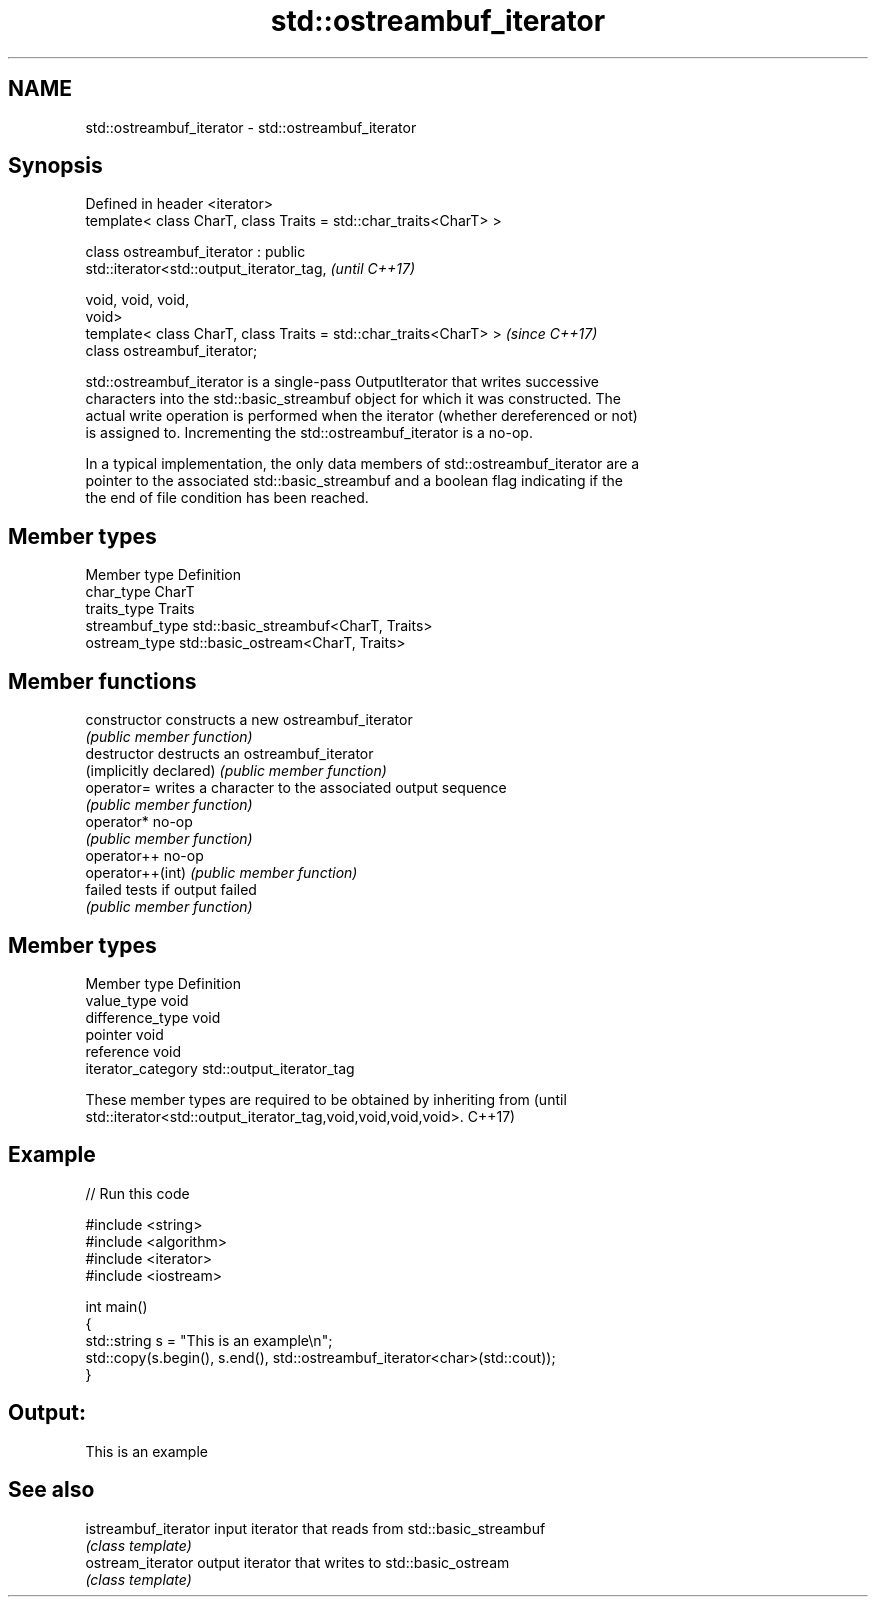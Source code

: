 .TH std::ostreambuf_iterator 3 "2019.03.28" "http://cppreference.com" "C++ Standard Libary"
.SH NAME
std::ostreambuf_iterator \- std::ostreambuf_iterator

.SH Synopsis
   Defined in header <iterator>
   template< class CharT, class Traits = std::char_traits<CharT> >

   class ostreambuf_iterator : public
   std::iterator<std::output_iterator_tag,                                \fI(until C++17)\fP

                                                    void, void, void,
   void>
   template< class CharT, class Traits = std::char_traits<CharT> >        \fI(since C++17)\fP
   class ostreambuf_iterator;

   std::ostreambuf_iterator is a single-pass OutputIterator that writes successive
   characters into the std::basic_streambuf object for which it was constructed. The
   actual write operation is performed when the iterator (whether dereferenced or not)
   is assigned to. Incrementing the std::ostreambuf_iterator is a no-op.

   In a typical implementation, the only data members of std::ostreambuf_iterator are a
   pointer to the associated std::basic_streambuf and a boolean flag indicating if the
   the end of file condition has been reached.

.SH Member types

   Member type    Definition
   char_type      CharT
   traits_type    Traits
   streambuf_type std::basic_streambuf<CharT, Traits>
   ostream_type   std::basic_ostream<CharT, Traits>

.SH Member functions

   constructor           constructs a new ostreambuf_iterator
                         \fI(public member function)\fP 
   destructor            destructs an ostreambuf_iterator
   (implicitly declared) \fI(public member function)\fP 
   operator=             writes a character to the associated output sequence
                         \fI(public member function)\fP 
   operator*             no-op
                         \fI(public member function)\fP 
   operator++            no-op
   operator++(int)       \fI(public member function)\fP 
   failed                tests if output failed
                         \fI(public member function)\fP 

.SH Member types

   Member type       Definition
   value_type        void
   difference_type   void
   pointer           void
   reference         void
   iterator_category std::output_iterator_tag

   These member types are required to be obtained by inheriting from             (until
   std::iterator<std::output_iterator_tag,void,void,void,void>.                  C++17)

.SH Example

   
// Run this code

 #include <string>
 #include <algorithm>
 #include <iterator>
 #include <iostream>
  
 int main()
 {
     std::string s = "This is an example\\n";
     std::copy(s.begin(), s.end(), std::ostreambuf_iterator<char>(std::cout));
 }

.SH Output:

 This is an example

.SH See also

   istreambuf_iterator input iterator that reads from std::basic_streambuf
                       \fI(class template)\fP 
   ostream_iterator    output iterator that writes to std::basic_ostream
                       \fI(class template)\fP 
